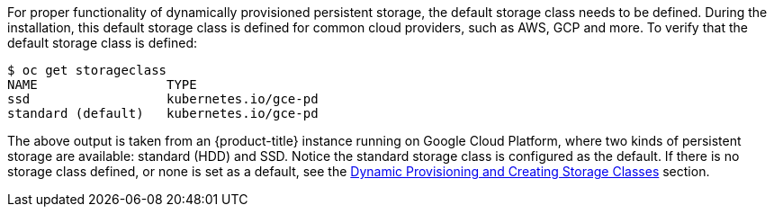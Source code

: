 ////
Checking the default storage class

Module included in the following assemblies:

* day_two_guide/run_once_tasks.adoc
////

For proper functionality of dynamically provisioned persistent storage, the default storage class needs to be defined. During the installation, this default storage class is defined for common cloud providers, such as AWS, GCP and more. To verify that the default storage class is defined:

----
$ oc get storageclass
NAME                 TYPE
ssd                  kubernetes.io/gce-pd
standard (default)   kubernetes.io/gce-pd
----

The above output is taken from an {product-title} instance running on Google Cloud Platform, where two kinds of persistent storage are available: standard (HDD) and SSD. Notice the standard storage class is configured as the default. If there is no storage class defined, or none is set as a default, see the xref:../install_config/persistent_storage/dynamically_provisioning_pvs.adoc[Dynamic Provisioning and Creating Storage Classes] section.